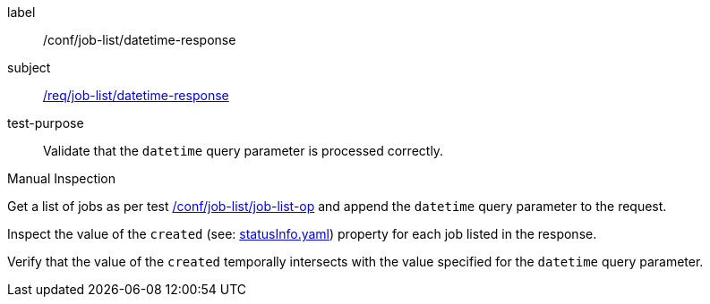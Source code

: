 [[ats_job-list_datetime-response]]
[abstract_test]
====
[%metadata]
label:: /conf/job-list/datetime-response
subject:: <<req_job-list_datetime-response,/req/job-list/datetime-response>>
test-purpose:: Validate that the `datetime` query parameter is processed correctly.

[.component,class=test method type]
--
Manual Inspection
--

[.component,class=test method]
=====

[.component,class=step]
--
Get a list of jobs as per test <<ats_job-list_job-list-op,/conf/job-list/job-list-op>> and append the `datetime` query parameter to the request.
--

[.component,class=step]
--
Inspect the value of the `created` (see: https://raw.githubusercontent.com/opengeospatial/ogcapi-processes/master/core/openapi/schemas/statusInfo.yaml[statusInfo.yaml]) property for each job listed in the response.
--

[.component,class=step]
--
Verify that the value of the `created` temporally intersects with the value specified for the `datetime` query parameter.
--
=====
====
